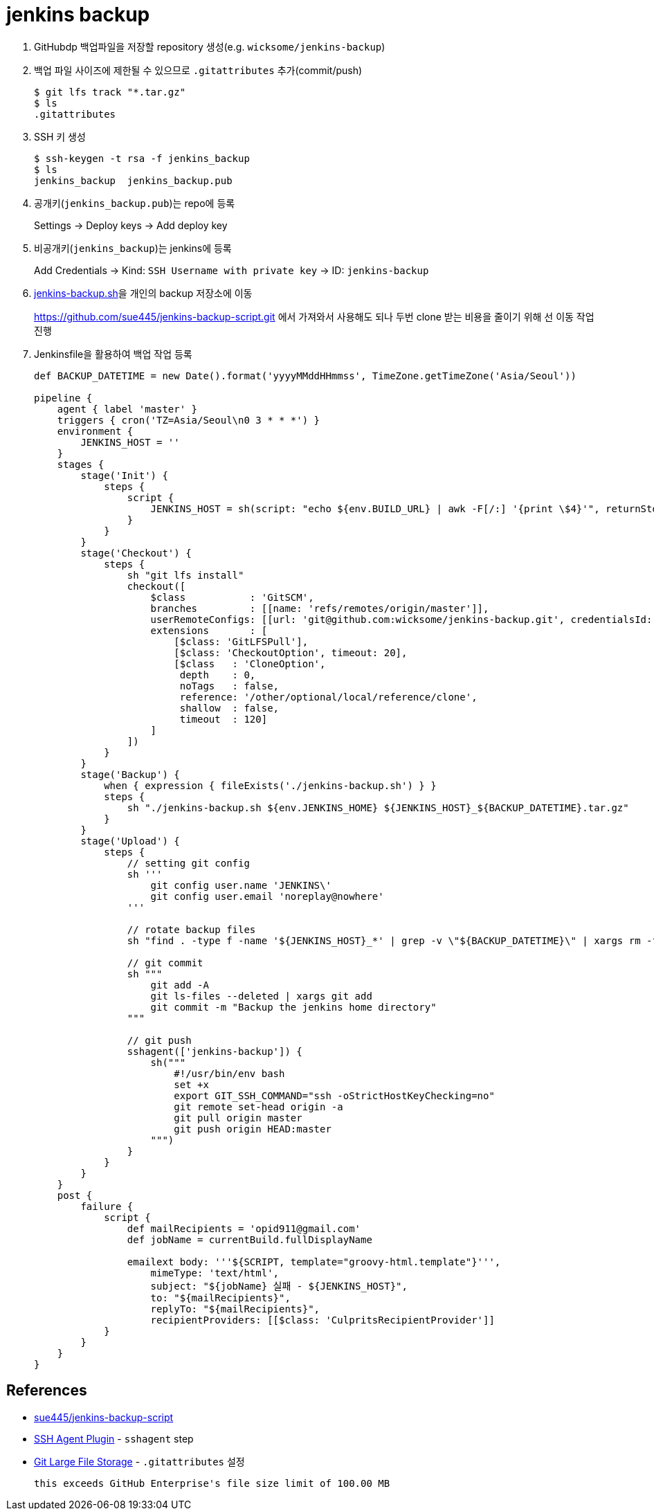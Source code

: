 = jenkins backup

. GitHubdp 백업파일을 저장할 repository 생성(e.g. `wicksome/jenkins-backup`)
. 백업 파일 사이즈에 제한될 수 있으므로 `.gitattributes` 추가(commit/push)
+
[source]
----
$ git lfs track "*.tar.gz"
$ ls
.gitattributes
----
. SSH 키 생성
+
[source, bash]
----
$ ssh-keygen -t rsa -f jenkins_backup
$ ls
jenkins_backup  jenkins_backup.pub
----
. 공개키(`jenkins_backup.pub`)는 repo에 등록
+
Settings → Deploy keys → Add deploy key
. 비공개키(`jenkins_backup`)는 jenkins에 등록
+
Add Credentials → Kind: `SSH Username with private key` → ID: `jenkins-backup`
. https://github.com/sue445/jenkins-backup-script.git[jenkins-backup.sh]을 개인의 backup 저장소에 이동
+
https://github.com/sue445/jenkins-backup-script.git 에서 가져와서 사용해도 되나 두번 clone 받는 비용을 줄이기 위해 선 이동 작업 진행
. Jenkinsfile을 활용하여 백업 작업 등록
+
[source, groovy]
----
def BACKUP_DATETIME = new Date().format('yyyyMMddHHmmss', TimeZone.getTimeZone('Asia/Seoul'))

pipeline {
    agent { label 'master' }
    triggers { cron('TZ=Asia/Seoul\n0 3 * * *') }
    environment {
        JENKINS_HOST = ''
    }
    stages {
        stage('Init') {
            steps {
                script {
                    JENKINS_HOST = sh(script: "echo ${env.BUILD_URL} | awk -F[/:] '{print \$4}'", returnStdout: true).trim()
                }
            }
        }
        stage('Checkout') {
            steps {
                sh "git lfs install"
                checkout([
                    $class           : 'GitSCM',
                    branches         : [[name: 'refs/remotes/origin/master']],
                    userRemoteConfigs: [[url: 'git@github.com:wicksome/jenkins-backup.git', credentialsId: 'jenkins-backup']],
                    extensions       : [
                        [$class: 'GitLFSPull'],
                        [$class: 'CheckoutOption', timeout: 20],
                        [$class   : 'CloneOption',
                         depth    : 0,
                         noTags   : false,
                         reference: '/other/optional/local/reference/clone',
                         shallow  : false,
                         timeout  : 120]
                    ]
                ])
            }
        }
        stage('Backup') {
            when { expression { fileExists('./jenkins-backup.sh') } }
            steps {
                sh "./jenkins-backup.sh ${env.JENKINS_HOME} ${JENKINS_HOST}_${BACKUP_DATETIME}.tar.gz"
            }
        }
        stage('Upload') {
            steps {
                // setting git config
                sh '''
                    git config user.name 'JENKINS\'
                    git config user.email 'noreplay@nowhere'
                '''

                // rotate backup files
                sh "find . -type f -name '${JENKINS_HOST}_*' | grep -v \"${BACKUP_DATETIME}\" | xargs rm -f"

                // git commit
                sh """
                    git add -A
                    git ls-files --deleted | xargs git add
                    git commit -m "Backup the jenkins home directory"
                """

                // git push
                sshagent(['jenkins-backup']) {
                    sh("""
                        #!/usr/bin/env bash
                        set +x
                        export GIT_SSH_COMMAND="ssh -oStrictHostKeyChecking=no"
                        git remote set-head origin -a
                        git pull origin master
                        git push origin HEAD:master
                    """)
                }
            }
        }
    }
    post {
        failure {
            script {
                def mailRecipients = 'opid911@gmail.com'
                def jobName = currentBuild.fullDisplayName

                emailext body: '''${SCRIPT, template="groovy-html.template"}''',
                    mimeType: 'text/html',
                    subject: "${jobName} 실패 - ${JENKINS_HOST}",
                    to: "${mailRecipients}",
                    replyTo: "${mailRecipients}",
                    recipientProviders: [[$class: 'CulpritsRecipientProvider']]
            }
        }
    }
}

----

== References


* https://github.com/sue445/jenkins-backup-script[sue445/jenkins-backup-script]
* https://www.jenkins.io/doc/pipeline/steps/ssh-agent/[SSH Agent Plugin] - `sshagent` step
* https://git-lfs.github.com/[Git Large File Storage] - `.gitattributes` 설정
+
[source, bash]
----
this exceeds GitHub Enterprise's file size limit of 100.00 MB
----
